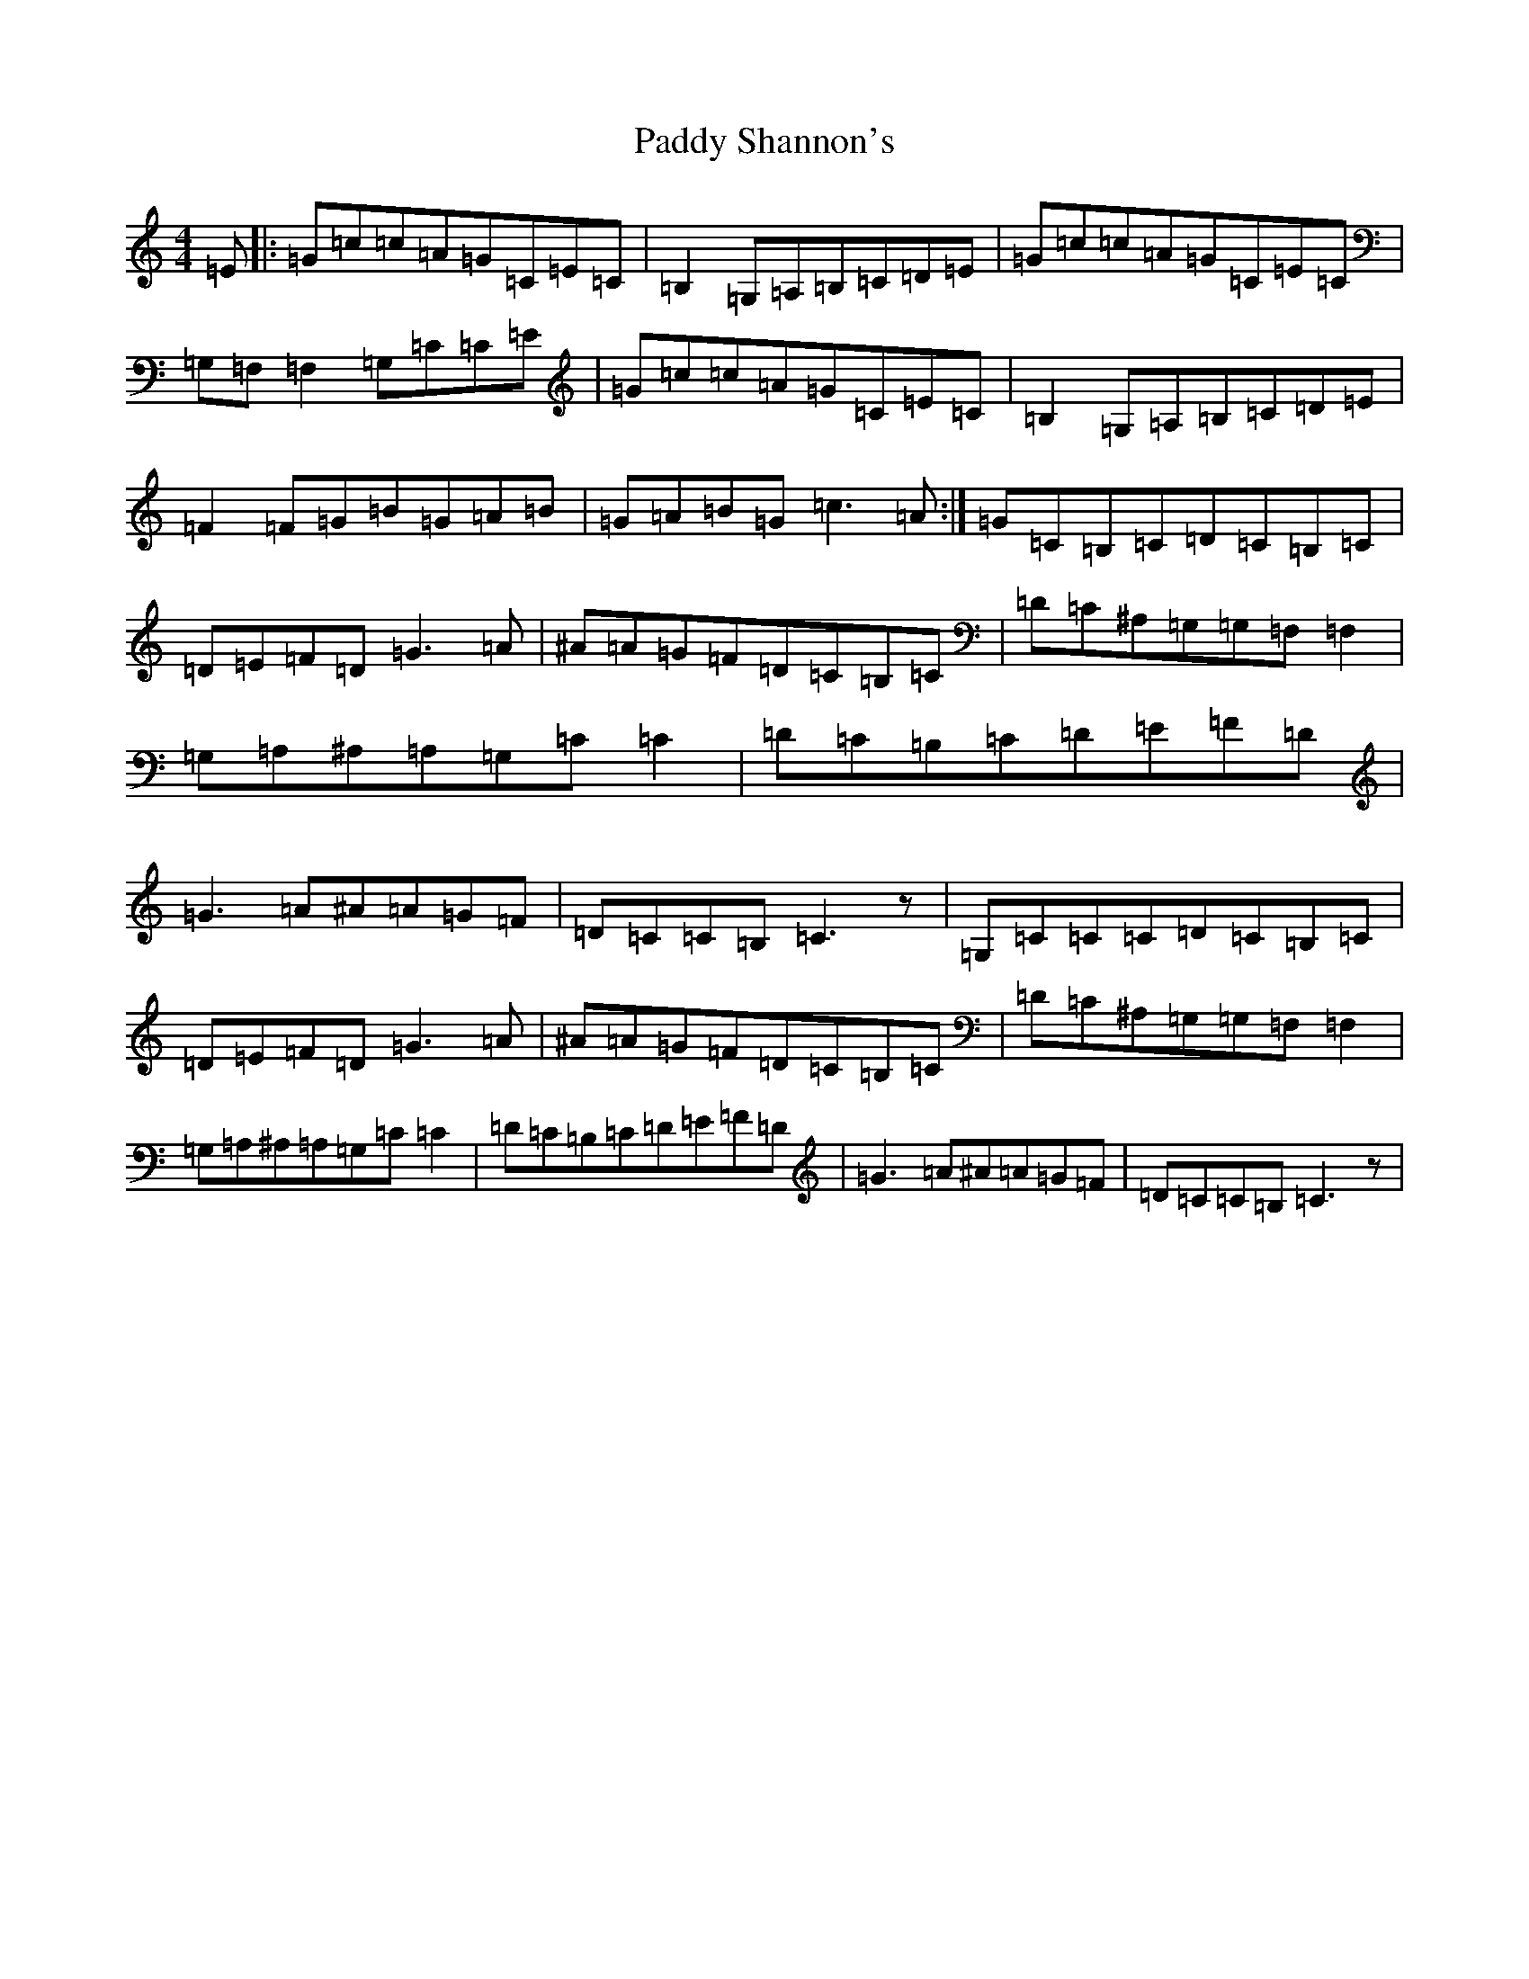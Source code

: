 X: 5031
T: Paddy Shannon's
S: https://thesession.org/tunes/3047#setting4266
Z: G Major
R: reel
M:4/4
L:1/8
K: C Major
=E|:=G=c=c=A=G=C=E=C|=B,2=G,=A,=B,=C=D=E|=G=c=c=A=G=C=E=C|=G,=F,=F,2=G,=C=C=E|=G=c=c=A=G=C=E=C|=B,2=G,=A,=B,=C=D=E|=F2=F=G=B=G=A=B|=G=A=B=G=c3=A:|=G=C=B,=C=D=C=B,=C|=D=E=F=D=G3=A|^A=A=G=F=D=C=B,=C|=D=C^A,=G,=G,=F,=F,2|=G,=A,^A,=A,=G,=C=C2|=D=C=B,=C=D=E=F=D|=G3=A^A=A=G=F|=D=C=C=B,=C3z|=G,=C=C=C=D=C=B,=C|=D=E=F=D=G3=A|^A=A=G=F=D=C=B,=C|=D=C^A,=G,=G,=F,=F,2|=G,=A,^A,=A,=G,=C=C2|=D=C=B,=C=D=E=F=D|=G3=A^A=A=G=F|=D=C=C=B,=C3z|